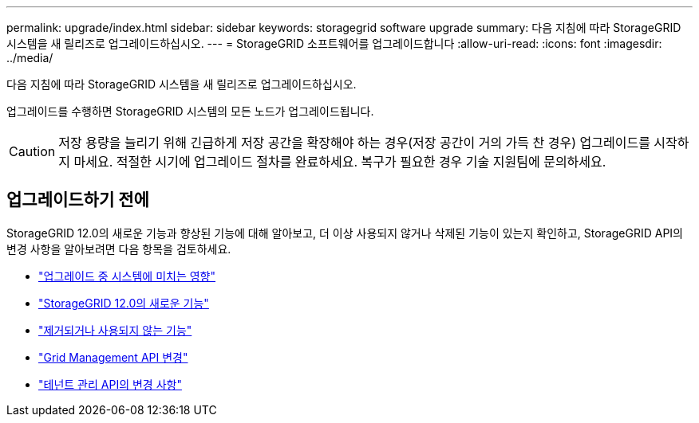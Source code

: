 ---
permalink: upgrade/index.html 
sidebar: sidebar 
keywords: storagegrid software upgrade 
summary: 다음 지침에 따라 StorageGRID 시스템을 새 릴리즈로 업그레이드하십시오. 
---
= StorageGRID 소프트웨어를 업그레이드합니다
:allow-uri-read: 
:icons: font
:imagesdir: ../media/


[role="lead"]
다음 지침에 따라 StorageGRID 시스템을 새 릴리즈로 업그레이드하십시오.

업그레이드를 수행하면 StorageGRID 시스템의 모든 노드가 업그레이드됩니다.


CAUTION: 저장 용량을 늘리기 위해 긴급하게 저장 공간을 확장해야 하는 경우(저장 공간이 거의 가득 찬 경우) 업그레이드를 시작하지 마세요.  적절한 시기에 업그레이드 절차를 완료하세요.  복구가 필요한 경우 기술 지원팀에 문의하세요.



== 업그레이드하기 전에

StorageGRID 12.0의 새로운 기능과 향상된 기능에 대해 알아보고, 더 이상 사용되지 않거나 삭제된 기능이 있는지 확인하고, StorageGRID API의 변경 사항을 알아보려면 다음 항목을 검토하세요.

* link:how-your-system-is-affected-during-upgrade.html["업그레이드 중 시스템에 미치는 영향"]
* link:whats-new.html["StorageGRID 12.0의 새로운 기능"]
* link:removed-or-deprecated-features.html["제거되거나 사용되지 않는 기능"]
* link:changes-to-grid-management-api.html["Grid Management API 변경"]
* link:changes-to-tenant-management-api.html["테넌트 관리 API의 변경 사항"]

